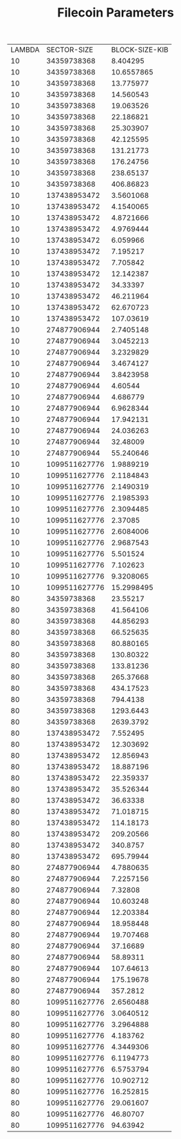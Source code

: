 
#+TITLE: Filecoin Parameters
#+HUGO_SECTION: appendix
#+HUGO_BASE_DIR: ../../src

#+begin_src lisp :package orient.lang :exports none
(asdf:load-system :orient)
(in-package orient.lang)
#+end_src

#+RESULTS:
: #<PACKAGE "ORIENT.LANG">

#+begin_src lisp :package orient.lang :exports none

(defparameter *filecoin*  (get-system "filecoin.orient"))
(defparameter *input* (interface:get-json-relation-list "params.json"))
#+end_src

#+RESULTS:
: *INPUT*

#+begin_src lisp :package lang :exports results
(org-present (ask *filecoin* '(sector-size lambda block-size-kib) *input*) *filecoin*)
#+end_src

#+RESULTS:
| LAMBDA |   SECTOR-SIZE | BLOCK-SIZE-KIB |
|     10 |   34359738368 |       8.404295 |
|     10 |   34359738368 |     10.6557865 |
|     10 |   34359738368 |      13.775977 |
|     10 |   34359738368 |      14.560543 |
|     10 |   34359738368 |      19.063526 |
|     10 |   34359738368 |      22.186821 |
|     10 |   34359738368 |      25.303907 |
|     10 |   34359738368 |      42.125595 |
|     10 |   34359738368 |      131.21773 |
|     10 |   34359738368 |      176.24756 |
|     10 |   34359738368 |      238.65137 |
|     10 |   34359738368 |      406.86823 |
|     10 |  137438953472 |      3.5601068 |
|     10 |  137438953472 |      4.1540065 |
|     10 |  137438953472 |      4.8721666 |
|     10 |  137438953472 |      4.9769444 |
|     10 |  137438953472 |       6.059966 |
|     10 |  137438953472 |       7.195217 |
|     10 |  137438953472 |       7.705842 |
|     10 |  137438953472 |      12.142387 |
|     10 |  137438953472 |       34.33397 |
|     10 |  137438953472 |      46.211964 |
|     10 |  137438953472 |      62.670723 |
|     10 |  137438953472 |      107.03619 |
|     10 |  274877906944 |      2.7405148 |
|     10 |  274877906944 |      3.0452213 |
|     10 |  274877906944 |      3.2329829 |
|     10 |  274877906944 |      3.4674127 |
|     10 |  274877906944 |      3.8423958 |
|     10 |  274877906944 |        4.60544 |
|     10 |  274877906944 |       4.686779 |
|     10 |  274877906944 |      6.9628344 |
|     10 |  274877906944 |      17.942131 |
|     10 |  274877906944 |      24.036263 |
|     10 |  274877906944 |       32.48009 |
|     10 |  274877906944 |      55.240646 |
|     10 | 1099511627776 |      1.9889219 |
|     10 | 1099511627776 |      2.1184843 |
|     10 | 1099511627776 |      2.1490319 |
|     10 | 1099511627776 |      2.1985393 |
|     10 | 1099511627776 |      2.3094485 |
|     10 | 1099511627776 |        2.37085 |
|     10 | 1099511627776 |      2.6084006 |
|     10 | 1099511627776 |      2.9687543 |
|     10 | 1099511627776 |       5.501524 |
|     10 | 1099511627776 |       7.102623 |
|     10 | 1099511627776 |      9.3208065 |
|     10 | 1099511627776 |     15.2998495 |
|     80 |   34359738368 |       23.55217 |
|     80 |   34359738368 |      41.564106 |
|     80 |   34359738368 |      44.856293 |
|     80 |   34359738368 |      66.525635 |
|     80 |   34359738368 |      80.880165 |
|     80 |   34359738368 |      130.80322 |
|     80 |   34359738368 |      133.81236 |
|     80 |   34359738368 |      265.37668 |
|     80 |   34359738368 |      434.17523 |
|     80 |   34359738368 |       794.4138 |
|     80 |   34359738368 |      1293.6443 |
|     80 |   34359738368 |      2639.3792 |
|     80 |  137438953472 |       7.552495 |
|     80 |  137438953472 |      12.303692 |
|     80 |  137438953472 |      12.856943 |
|     80 |  137438953472 |      18.887196 |
|     80 |  137438953472 |      22.359337 |
|     80 |  137438953472 |      35.526344 |
|     80 |  137438953472 |       36.63338 |
|     80 |  137438953472 |      71.018715 |
|     80 |  137438953472 |      114.18173 |
|     80 |  137438953472 |      209.20566 |
|     80 |  137438953472 |       340.8757 |
|     80 |  137438953472 |      695.79944 |
|     80 |  274877906944 |      4.7880635 |
|     80 |  274877906944 |      7.2257156 |
|     80 |  274877906944 |        7.32808 |
|     80 |  274877906944 |      10.603248 |
|     80 |  274877906944 |      12.203384 |
|     80 |  274877906944 |      18.958448 |
|     80 |  274877906944 |      19.707468 |
|     80 |  274877906944 |       37.16689 |
|     80 |  274877906944 |       58.89311 |
|     80 |  274877906944 |      107.64613 |
|     80 |  274877906944 |      175.19678 |
|     80 |  274877906944 |       357.2812 |
|     80 | 1099511627776 |      2.6560488 |
|     80 | 1099511627776 |      3.0640512 |
|     80 | 1099511627776 |      3.2964888 |
|     80 | 1099511627776 |       4.183762 |
|     80 | 1099511627776 |      4.3449306 |
|     80 | 1099511627776 |      6.1194773 |
|     80 | 1099511627776 |      6.5753794 |
|     80 | 1099511627776 |      10.902712 |
|     80 | 1099511627776 |      16.252815 |
|     80 | 1099511627776 |      29.061607 |
|     80 | 1099511627776 |       46.80707 |
|     80 | 1099511627776 |       94.63942 |
